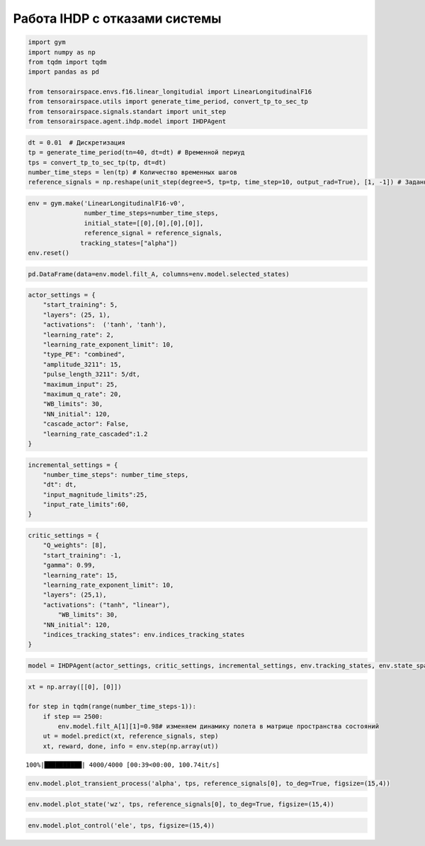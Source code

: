 Работа IHDP с отказами системы
==============================

.. code:: ipython3

    import gym 
    import numpy as np
    from tqdm import tqdm
    import pandas as pd
    
    from tensorairspace.envs.f16.linear_longitudial import LinearLongitudinalF16
    from tensorairspace.utils import generate_time_period, convert_tp_to_sec_tp
    from tensorairspace.signals.standart import unit_step
    from tensorairspace.agent.ihdp.model import IHDPAgent


.. code:: ipython3

    dt = 0.01  # Дискретизация
    tp = generate_time_period(tn=40, dt=dt) # Временной периуд
    tps = convert_tp_to_sec_tp(tp, dt=dt)
    number_time_steps = len(tp) # Количество временных шагов
    reference_signals = np.reshape(unit_step(degree=5, tp=tp, time_step=10, output_rad=True), [1, -1]) # Заданный сигнал

.. code:: ipython3

    env = gym.make('LinearLongitudinalF16-v0',
                   number_time_steps=number_time_steps, 
                   initial_state=[[0],[0],[0],[0]],
                   reference_signal = reference_signals,
                  tracking_states=["alpha"])
    env.reset()

.. code:: ipython3

    pd.DataFrame(data=env.model.filt_A, columns=env.model.selected_states)




.. raw:: html

    <div>
    <style scoped>
        .dataframe tbody tr th:only-of-type {
            vertical-align: middle;
        }
    
        .dataframe tbody tr th {
            vertical-align: top;
        }
    
        .dataframe thead th {
            text-align: right;
        }
    </style>
    <table border="1" class="dataframe">
      <thead>
        <tr style="text-align: right;">
          <th></th>
          <th>theta</th>
          <th>alpha</th>
          <th>q</th>
          <th>ele</th>
        </tr>
      </thead>
      <tbody>
        <tr>
          <th>0</th>
          <td>1.000000e+00</td>
          <td>0.000016</td>
          <td>0.009959</td>
          <td>-0.000003</td>
        </tr>
        <tr>
          <th>1</th>
          <td>4.537500e-15</td>
          <td>0.994583</td>
          <td>0.009090</td>
          <td>-0.000013</td>
        </tr>
        <tr>
          <th>2</th>
          <td>7.480623e-18</td>
          <td>0.003281</td>
          <td>0.991879</td>
          <td>-0.000514</td>
        </tr>
        <tr>
          <th>3</th>
          <td>0.000000e+00</td>
          <td>0.000000</td>
          <td>0.000000</td>
          <td>0.817095</td>
        </tr>
      </tbody>
    </table>
    </div>



.. code:: ipython3

    actor_settings = {
        "start_training": 5,
        "layers": (25, 1), 
        "activations":  ('tanh', 'tanh'), 
        "learning_rate": 2, 
        "learning_rate_exponent_limit": 10,
        "type_PE": "combined",
        "amplitude_3211": 15, 
        "pulse_length_3211": 5/dt, 
        "maximum_input": 25,
        "maximum_q_rate": 20,
        "WB_limits": 30,
        "NN_initial": 120,
        "cascade_actor": False,
        "learning_rate_cascaded":1.2
    }

.. code:: ipython3

    incremental_settings = {
        "number_time_steps": number_time_steps, 
        "dt": dt, 
        "input_magnitude_limits":25, 
        "input_rate_limits":60,
    }

.. code:: ipython3

    critic_settings = {
        "Q_weights": [8], 
        "start_training": -1, 
        "gamma": 0.99, 
        "learning_rate": 15, 
        "learning_rate_exponent_limit": 10,
        "layers": (25,1), 
        "activations": ("tanh", "linear"), 
            "WB_limits": 30,
        "NN_initial": 120,
        "indices_tracking_states": env.indices_tracking_states
    }

.. code:: ipython3

    model = IHDPAgent(actor_settings, critic_settings, incremental_settings, env.tracking_states, env.state_space, env.control_space, number_time_steps, env.indices_tracking_states)



.. code:: ipython3

    xt = np.array([[0], [0]])
    
    for step in tqdm(range(number_time_steps-1)):
        if step == 2500:
            env.model.filt_A[1][1]=0.98# изменяем динамику полета в матрице пространства состояний
        ut = model.predict(xt, reference_signals, step)
        xt, reward, done, info = env.step(np.array(ut))

.. parsed-literal::

    100%|██████████| 4000/4000 [00:39<00:00, 100.74it/s]


.. code:: ipython3

    env.model.plot_transient_process('alpha', tps, reference_signals[0], to_deg=True, figsize=(15,4))




.. image:: img/output_10_0.png


 


.. code:: ipython3

    env.model.plot_state('wz', tps, reference_signals[0], to_deg=True, figsize=(15,4))


.. image:: img/output_11_1.png


 

.. code:: ipython3

    env.model.plot_control('ele', tps, figsize=(15,4))




.. image:: img/output_12_0.png



 
